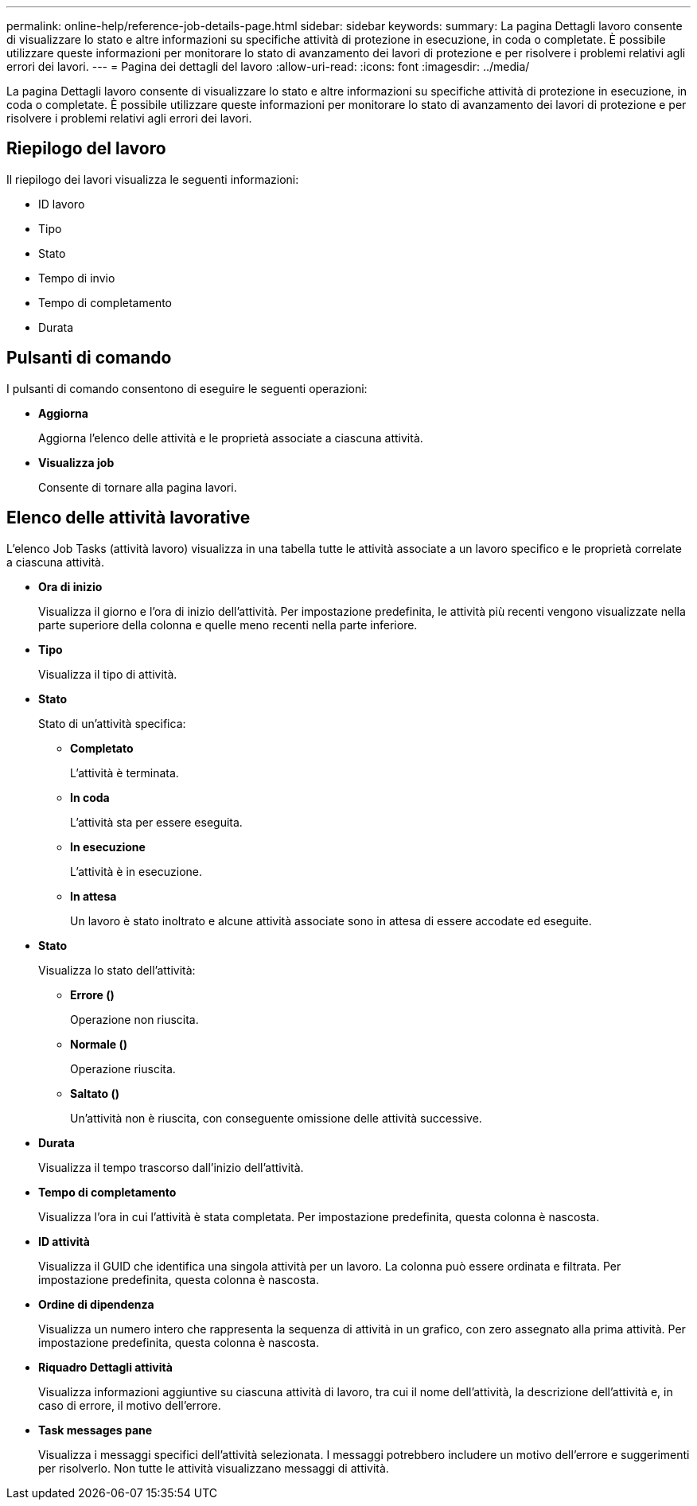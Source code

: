 ---
permalink: online-help/reference-job-details-page.html 
sidebar: sidebar 
keywords:  
summary: La pagina Dettagli lavoro consente di visualizzare lo stato e altre informazioni su specifiche attività di protezione in esecuzione, in coda o completate. È possibile utilizzare queste informazioni per monitorare lo stato di avanzamento dei lavori di protezione e per risolvere i problemi relativi agli errori dei lavori. 
---
= Pagina dei dettagli del lavoro
:allow-uri-read: 
:icons: font
:imagesdir: ../media/


[role="lead"]
La pagina Dettagli lavoro consente di visualizzare lo stato e altre informazioni su specifiche attività di protezione in esecuzione, in coda o completate. È possibile utilizzare queste informazioni per monitorare lo stato di avanzamento dei lavori di protezione e per risolvere i problemi relativi agli errori dei lavori.



== Riepilogo del lavoro

Il riepilogo dei lavori visualizza le seguenti informazioni:

* ID lavoro
* Tipo
* Stato
* Tempo di invio
* Tempo di completamento
* Durata




== Pulsanti di comando

I pulsanti di comando consentono di eseguire le seguenti operazioni:

* *Aggiorna*
+
Aggiorna l'elenco delle attività e le proprietà associate a ciascuna attività.

* *Visualizza job*
+
Consente di tornare alla pagina lavori.





== Elenco delle attività lavorative

L'elenco Job Tasks (attività lavoro) visualizza in una tabella tutte le attività associate a un lavoro specifico e le proprietà correlate a ciascuna attività.

* *Ora di inizio*
+
Visualizza il giorno e l'ora di inizio dell'attività. Per impostazione predefinita, le attività più recenti vengono visualizzate nella parte superiore della colonna e quelle meno recenti nella parte inferiore.

* *Tipo*
+
Visualizza il tipo di attività.

* *Stato*
+
Stato di un'attività specifica:

+
** *Completato*
+
L'attività è terminata.

** *In coda*
+
L'attività sta per essere eseguita.

** *In esecuzione*
+
L'attività è in esecuzione.

** *In attesa*
+
Un lavoro è stato inoltrato e alcune attività associate sono in attesa di essere accodate ed eseguite.



* *Stato*
+
Visualizza lo stato dell'attività:

+
** *Errore (image:../media/sev-error.gif[""])*
+
Operazione non riuscita.

** *Normale (image:../media/sev-normal.gif[""])*
+
Operazione riuscita.

** *Saltato (image:../media/icon-skipped.gif[""])*
+
Un'attività non è riuscita, con conseguente omissione delle attività successive.



* *Durata*
+
Visualizza il tempo trascorso dall'inizio dell'attività.

* *Tempo di completamento*
+
Visualizza l'ora in cui l'attività è stata completata. Per impostazione predefinita, questa colonna è nascosta.

* *ID attività*
+
Visualizza il GUID che identifica una singola attività per un lavoro. La colonna può essere ordinata e filtrata. Per impostazione predefinita, questa colonna è nascosta.

* *Ordine di dipendenza*
+
Visualizza un numero intero che rappresenta la sequenza di attività in un grafico, con zero assegnato alla prima attività. Per impostazione predefinita, questa colonna è nascosta.

* *Riquadro Dettagli attività*
+
Visualizza informazioni aggiuntive su ciascuna attività di lavoro, tra cui il nome dell'attività, la descrizione dell'attività e, in caso di errore, il motivo dell'errore.

* *Task messages pane*
+
Visualizza i messaggi specifici dell'attività selezionata. I messaggi potrebbero includere un motivo dell'errore e suggerimenti per risolverlo. Non tutte le attività visualizzano messaggi di attività.


